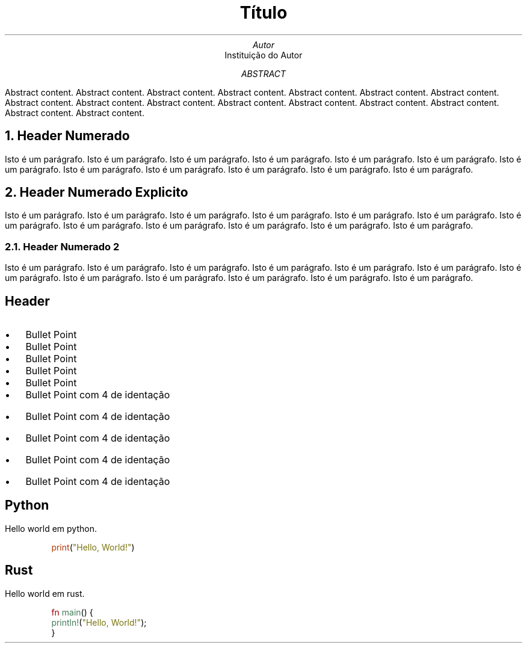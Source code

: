 \"This file was auto generated
.TL
Título

.AU
Autor

.AI
Instituição do Autor

.AB
Abstract content. Abstract content. Abstract content. Abstract content.  
Abstract content. Abstract content. Abstract content. Abstract content.  
Abstract content. Abstract content. Abstract content. Abstract content.  
Abstract content. Abstract content. Abstract content. Abstract content.

.AE
.NH
Header Numerado

.PP
Isto é um parágrafo. Isto é um parágrafo. Isto é um parágrafo.
Isto é um parágrafo. Isto é um parágrafo. Isto é um parágrafo.
Isto é um parágrafo. Isto é um parágrafo. Isto é um parágrafo.
Isto é um parágrafo. Isto é um parágrafo. Isto é um parágrafo.

.NH
Header Numerado Explicito

.PP
Isto é um parágrafo. Isto é um parágrafo. Isto é um parágrafo.
Isto é um parágrafo. Isto é um parágrafo. Isto é um parágrafo.
Isto é um parágrafo. Isto é um parágrafo. Isto é um parágrafo.
Isto é um parágrafo. Isto é um parágrafo. Isto é um parágrafo.

.NH 2
Header Numerado 2

.PP
Isto é um parágrafo. Isto é um parágrafo. Isto é um parágrafo.
Isto é um parágrafo. Isto é um parágrafo. Isto é um parágrafo.
Isto é um parágrafo. Isto é um parágrafo. Isto é um parágrafo.
Isto é um parágrafo. Isto é um parágrafo. Isto é um parágrafo.

.SH
Header

.IP \(bu 2
Bullet Point

.IP \(bu 2
Bullet Point

.IP \(bu 2
Bullet Point

.IP \(bu 2
Bullet Point

.IP \(bu 2
Bullet Point

.IP \(bu 4
Bullet Point com 4 de identação
.IP \(bu 4
Bullet Point com 4 de identação
.IP \(bu 4
Bullet Point com 4 de identação
.IP \(bu 4
Bullet Point com 4 de identação
.IP \(bu 4
Bullet Point com 4 de identação
.SH
Python

.PP
Hello world em python.

.DS
.defcolor 076678 rgb #076678
.defcolor 32302f rgb #32302f
.defcolor 3c3836 rgb #3c3836
.defcolor 427b58 rgb #427b58
.defcolor 79740e rgb #79740e
.defcolor 7c6f64 rgb #7c6f64
.defcolor 8f3f71 rgb #8f3f71
.defcolor 928374 rgb #928374
.defcolor 9d0006 rgb #9d0006
.defcolor af3a03 rgb #af3a03
.defcolor b57614 rgb #b57614
.defcolor fbf1c7 rgb #fbf1c7
.nf
\f[CR]
\m[af3a03]print\m[](\m[79740e]"\m[]\m[79740e]Hello, World!\m[]\m[79740e]"\m[])

.fi
.DE
.SH
Rust

.PP
Hello world em rust.

.DS
.defcolor 076678 rgb #076678
.defcolor 32302f rgb #32302f
.defcolor 3c3836 rgb #3c3836
.defcolor 427b58 rgb #427b58
.defcolor 79740e rgb #79740e
.defcolor 7c6f64 rgb #7c6f64
.defcolor 8f3f71 rgb #8f3f71
.defcolor 928374 rgb #928374
.defcolor 9d0006 rgb #9d0006
.defcolor af3a03 rgb #af3a03
.defcolor b57614 rgb #b57614
.defcolor fbf1c7 rgb #fbf1c7
.nf
\f[CR]
\m[9d0006]fn\m[] \m[427b58]main\m[]() {
        \m[427b58]println!\m[](\m[79740e]"\m[]\m[79740e]Hello, World!\m[]\m[79740e]"\m[]);
    }

.fi
.DE

